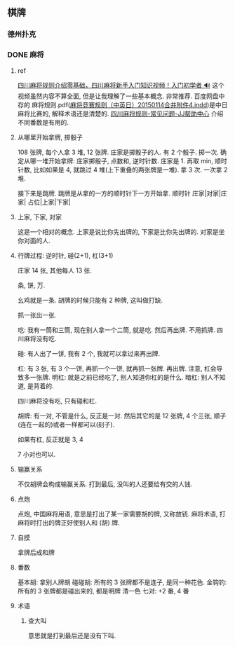 #+hugo_base_dir: ../

** 棋牌

*** 德州扑克
*** DONE 麻将
:PROPERTIES:
:EXPORT_FILE_NAME: 麻将
:END:

***** ref
[[https://www.bilibili.com/video/BV1eu411R7XH/?spm_id_from=333.337.search-card.all.click&vd_source=41e24bb77945169d39b2f0825457551e][四川麻将规则介绍零基础，四川麻将新手入门知识视频！入门初学者 🔊]] 这个视频虽然内容不算全面, 但是让我理解了一些基本概念. 非常推荐.
百度网盘中存的 麻将规则.pdf([[http://www.mindmahjong.com/adobe/20141120CEJ.pdf][麻将竞赛规则（中英日）20150114合并附件4.indd]])是中日麻将比赛的, 解释术语还是清楚的.
[[https://www.jj.cn/news/320/20111024100100019326.shtml][四川麻将规则-常见问题-JJ帮助中心]] 介绍不同番数是有用的.

***** 从哪里开始拿牌, 掷骰子

108 张牌, 每个人拿 3 堆, 12 张牌.
庄家是掷骰子的人. 有 2 个骰子. 掷一次.
确定从哪一堆开始拿牌: 庄家掷骰子, 点数和, 逆时针数. 庄家是 1.
再取 min, 顺时针数, 比如如果是 4, 就跳过 4 堆(上下重叠的两张牌是一堆). 拿 3 次. 一次拿 2 堆.

接下来是跳牌. 跳牌是从拿的一方的顺时针下一方开始拿.
顺时针
庄家|对家|庄家|
 占位|上家|下家|

***** 上家, 下家, 对家
这是一个相对的概念. 上家是说比你先出牌的, 下家是比你先出牌的. 对家是坐你对面的人.
***** 行牌过程: 逆时针, 碰(2+1), 杠(3+1)

庄家 14 张, 其他每人 13 张.

条, 饼, 万.

幺鸡就是一条.
胡牌的时候只能有 2 种牌, 这叫做打缺.

抓一张出一张.

吃: 我有一筒和三筒, 现在别人拿一个二筒, 就是吃. 然后再出牌. 不用抓牌. 四川麻将没有吃.

碰: 有人出了一饼, 我有 2 个, 我就可以拿过来再出牌. 

杠: 有 3 张, 有 3 个一饼, 再抓一个一饼, 就再抓一张牌. 再出牌. 注意, 杠会导致多一张牌.
明杠: 就是之前已经吃了, 别人知道你杠的是什么.
暗杠: 别人不知道, 是背着的.

四川麻将没有吃, 只有碰和杠.

胡牌: 有一对, 不管是什么, 反正是一对.
然后其它的是 12 张牌, 4 个三张, 顺子(连在一起的)或者一样都可以(刻子).

如果有杠, 反正就是 3, 4

7 小对也可以.
***** 输赢关系
不仅胡牌会构成输赢关系. 打到最后, 没叫的人还要给有交的人钱.
***** 点炮
点炮, 中国麻将用语, 意思是打出了某一家需要胡的牌, 又称放铳. 麻将术语, 打麻将时打出的牌正好使别人和 (胡) 牌.

***** 自摸
拿牌后成和牌

***** 番数
基本胡: 拿别人牌胡
碰碰胡: 所有的 3 张牌都不是连子, 是同一种花色.
金钩钓: 所有的 3 张牌都是碰出来的, 都是明牌
清一色
七对: +2 番, 4 番


***** 术语
****** 查大叫
意思就是打到最后还是没有下叫.
